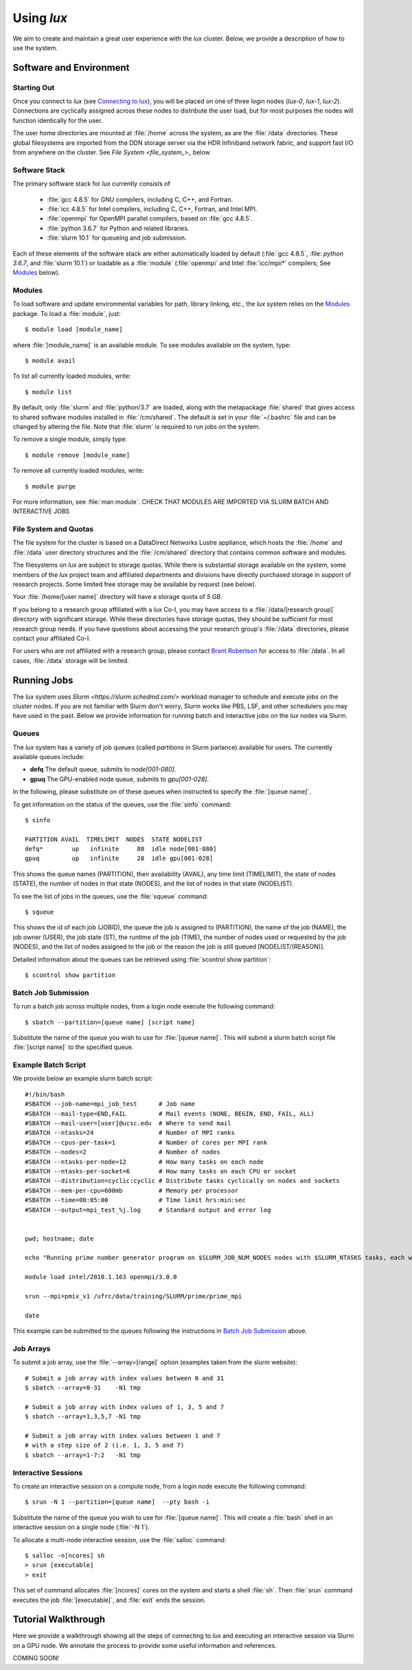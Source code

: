 .. _email_brant: brant@ucsc.edu
.. _connecting_to_lux: getting_started.html#connecting_to_lux
.. _using_lux:


*******************************
Using *lux*
*******************************

We aim to create and maintain a great user experience with the
*lux* cluster. Below, we provide a description of how to use the
system.

Software and Environment
========================

.. _login_nodes:

Starting Out
------------

Once you connect to *lux* (see `Connecting to lux <connecting_to_lux_>`_), you will be placed on 
one of three login nodes (*lux-0*, *lux-1*, *lux-2*). Connections are cyclically assigned
across these nodes to distribute the user load, but for most purposes the nodes will function identically for the user.

The user home directories are mounted at :file:`/home` across the system, as are the :file:`/data` directories. These global filesystems are imported from the DDN storage server via the HDR Infiniband network fabric, and support fast I/O from anywhere on the cluster. See `File System <file_system_>_` below

.. _software_and_modules:

Software Stack
--------------

The primary software stack for *lux* currently consists of 

	* :file:`gcc 4.8.5` for GNU compilers, including C, C++, and Fortran.
	* :file:`icc 4.8.5` for Intel compilers, including C, C++, Fortran, and Intel MPI.
	* :file:`openmpi` for OpenMPI parallel compilers, based on :file:`gcc 4.8.5`.
	* :file:`python 3.6.7` for Python and related libraries.
	* :file:`slurm 10.1` for queueing and job submission.

Each of these elements of the software stack are either automatically loaded by default (:file:`gcc 4.8.5`, :file: `python 3.6.7`, and :file:`slurm 10.1`) or loadable as a :file:`module` (:file:`openmpi` and Intel :file:`icc/mpii*` compilers; See `Modules <modulefiles_>`_ below).

.. _modulefiles:

Modules
--------------

To load software and update environmental variables for path, library linking, etc., the *lux* system relies on the
`Modules <https://modules.readthedocs.io/en/latest/index.html>`_ package. To load a :file:`module`, just::

   $ module load [module_name]

where :file:`[module_name]` is an available module. To see
modules available on the system, type::

   $ module avail

To list all currently loaded modules, write::

   $ module list

By default, only :file:`slurm` and :file:`python/3.7` are loaded, along with the metapackage :file:`shared` that gives access to shared software modules installed in :file:`/cm/shared`. The default is set in your :file:`~/.bashrc` file and can be changed by altering the file. Note that :file:`slurm` is required
to run jobs on the system.

To remove a single module, simply type::

   $ module remove [module_name]

To remove all currently loaded modules, write::

   $ module purge

For more information, see :file:`man module`.  CHECK THAT MODULES ARE IMPORTED VIA SLURM BATCH AND INTERACTIVE JOBS

.. _file_system:

File System and Quotas
----------------------

The file system for the cluster is based on a DataDirect Networks Lustre appliance, which hosts the :file:`/home` and :file:`/data` user directory structures and the :file:`/cm/shared` directory
that contains common software and modules.

The filesystems on *lux* are subject to storage quotas. While there
is substantial storage available on the system, some members of the
*lux* project team and affiliated departments and divisions have directly purchased storage in support of research projects. Some limited free storage may be available by request (see below).

Your :file:`/home/[user name]` directory will have a storage quota of *5 GB*.

If you belong to a research group affiliated with a *lux* Co-I, you may have access to a :file:`/data/[research group]` directory
with significant storage. While these directories have storage
quotas, they should be sufficient for most research group needs. If you have questions about accessing the your research group's
:file:`/data` directories, please contact your affiliated Co-I.

For users who are not affiliated with a research group, please
contact `Brant Robertson <email_brant_>`_ for access to :file:`/data`. In all cases, :file:`/data` storage will be limited.

.. _running_jobs:

Running Jobs
============

The *lux* system uses `Slurm <https://slurm.schedmd.com/>` workload manager to schedule and execute jobs on the cluster nodes. If you are not familiar with Slurm don't worry, Slurm works like PBS, LSF, and other schedulers you may have used in the past. Below we provide information for running batch and interactive jobs on the *lux* nodes via Slurm.

.. _queues:

Queues
------

The *lux* system has a variety of job queues (called *partitions* in Slurm parlance) available for users. The currently available queues include:

* **defq** The default queue, submits to *node[001-080]*.
* **gpuq** The GPU-enabled node queue, submits to *gpu[001-028]*.

In the following, please substitute on of these queues when instructed to specify the :file:`[queue name]`.

To get information on the status of the queues, use the :file:`sinfo` command::

    $ sinfo

    PARTITION AVAIL  TIMELIMIT  NODES  STATE NODELIST
    defq*        up   infinite     80  idle node[001-080]
    gpuq         up   infinite     28  idle gpu[001-028]



This shows the queue names (PARTITION), their availability (AVAIL), any time limit (TIMELIMIT), the state of nodes (STATE), the number of nodes in that state (NODES), and the list of nodes in that state (NODELIST).

To see the list of jobs in the queues, use the :file:`squeue` command::

    $ squeue

This shows the id of each job (JOBID), the queue the job is assigned to (PARTITION), the name of the job (NAME), the job owner (USER), the job state (ST), the runtime of the job (TIME), the number of nodes used or requested by the job (NODES), and the list of nodes assigned to the job or the reason the job is still queued [NODELIST/(REASON)].

Detailed information about the queues can be retrieved using :file:`scontrol show partition`::

    $ scontrol show partition



.. _slurm_batch:

Batch Job Submission
--------------------

To run a batch job across multiple nodes, from a login node execute the following command::

	$ sbatch --partition=[queue name] [script name]

Substitute the name of the queue you wish to use for :file:`[queue name]`. This will submit a slurm batch script file :file:`[script name]` to the specified queue.

.. _slurm_example:

Example Batch Script
--------------------

We provide below an example slurm batch script::

    #!/bin/bash
    #SBATCH --job-name=mpi_job_test      # Job name
    #SBATCH --mail-type=END,FAIL         # Mail events (NONE, BEGIN, END, FAIL, ALL)
    #SBATCH --mail-user=[user]@ucsc.edu  # Where to send mail	
    #SBATCH --ntasks=24                  # Number of MPI ranks
    #SBATCH --cpus-per-task=1            # Number of cores per MPI rank 
    #SBATCH --nodes=2                    # Number of nodes
    #SBATCH --ntasks-per-node=12         # How many tasks on each node
    #SBATCH --ntasks-per-socket=6        # How many tasks on each CPU or socket
    #SBATCH --distribution=cyclic:cyclic # Distribute tasks cyclically on nodes and sockets
    #SBATCH --mem-per-cpu=600mb          # Memory per processor
    #SBATCH --time=00:05:00              # Time limit hrs:min:sec
    #SBATCH --output=mpi_test_%j.log     # Standard output and error log


    pwd; hostname; date

    echo "Running prime number generator program on $SLURM_JOB_NUM_NODES nodes with $SLURM_NTASKS tasks, each with $SLURM_CPUS_PER_TASK cores."

    module load intel/2018.1.163 openmpi/3.0.0

    srun --mpi=pmix_v1 /ufrc/data/training/SLURM/prime/prime_mpi

    date


This example can be submitted to the queues following the instructions in `Batch Job Submission <slurm_batch_>`_ above. 

.. _slurm_job_arrays:

Job Arrays
----------

To submit a job array, use the :file:`--array=[range]` option (examples taken from the slurm website)::

    # Submit a job array with index values between 0 and 31
    $ sbatch --array=0-31    -N1 tmp

    # Submit a job array with index values of 1, 3, 5 and 7
    $ sbatch --array=1,3,5,7 -N1 tmp

    # Submit a job array with index values between 1 and 7
    # with a step size of 2 (i.e. 1, 3, 5 and 7)
    $ sbatch --array=1-7:2   -N1 tmp

.. _slurm_interactive:

Interactive Sessions
--------------------

To create an interactive session on a compute node, from a login node execute the following command::

	$ srun -N 1 --partition=[queue name]  --pty bash -i

Substitute the name of the queue you wish to use for :file:`[queue name]`. This will create a :file:`bash` shell in an interactive session on a single node (:file:`-N 1`). 

To allocate a multi-node interactive session, use the :file:`salloc` command::

    $ salloc -n[ncores] sh
    > srun [executable]
    > exit

This set of command allocates :file:`[ncores]` cores on the system and starts a shell :file:`sh`.  Then :file:`srun` command executes the job :file:`[executable]`, and :file:`exit` ends the session.

.. _walkthrough:

Tutorial Walkthrough
====================

Here we provide a walkthrough showing all the steps of connecting to *lux* and executing an interactive session via Slurm on a GPU node. We annotate the process to provide some useful information and references.

COMING SOON!
